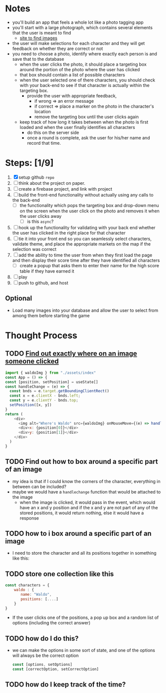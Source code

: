 * Notes

- you'll build an app that feels a whole lot like a photo tagging app
- you'll start with a large photograph, which contains several elements that the user is meant to find
  - [[https://wallpaperaccess.com/wheres-waldo][site to find images]]
- the user will make selections for each character and they will get feedback on whether they are correct or not
- you need to choose a photo, identify where exactly each person is and save that to the database
  - when the user clicks the photo, it should place a targeting box around the portion of the photo where the user has clicked
  - that box should contain a list of possible characters
  - when the user selected one of there characters, you should check with your back-end to see if that character is actually within the targeting box.
    - provide the user with appropriate feedback,
      - if wrong => an error message
      - if correct => place a marker on the photo in the character's location
      - remove the targeting box until the user clicks again
  - keep track of how long it takes between when the photo is first loaded and when the user finally identifies all characters
    - do this on the server side
    - once a round is complete, ask the user for his/her name and record that time.

* Steps: [1/9]

1. [X] setup github ~repo~
2. [ ] think about the project on paper.
3. [ ] create a firebase project, and link with project
4. [ ] build the front-end functionality without actually using any calls to the back-end
   - [ ] the functionality which pops the targeting box and drop-down menu on the screen when the user click on the photo and removes it when the user clicks away
     - [ ] is this ~async~?
5. [ ] hook up the functionality for validating with your back end whether the user has clicked in the right place for that character
6. [ ] tie it into your front end so you can seamlessly select characters, validate theme, and place the appropriate markets on the map if the selection was correct
7. [ ] add the ability to time the user from when they first load the page and then display their score time after they have identified all characters
   - [ ] create a popup that asks them to enter their name for the high score table if they have earned it
8. [ ] play
9. [ ] push to github, and host

** Optional

- Load many images into your database and allow the user to select from among them before starting the game

* Thought Process

** TODO [[https://www.chestysoft.com/imagefile/javascript/get-coordinates.asp][Find out exactly where on an image someone clicked]]
#+begin_src js
import { waldoImg } from "./assets/index"
const App = () => {
const [position, setPosition] = useState[]
const handleChange = (e) => {
  const bnds = e.target.getBoundingClientRect()
  const x = e.clientX - bnds.left;
  const y = e.clientY - bnds.top;
  setPosition([x, y])
}
return (
    <div>
      <img alt="Where's Waldo" src={waldoImg} onMouseMove={(e) => handleChange(e)} />
      <div>x: {position[0]}</div>
      <div>y: {position[1]}</div>
    </div>
  )
}
#+end_src
** TODO Find out how to box around a specific part of an image
- my idea is that if I could know the corners of the character, everything in between can be included?
- maybe we would have a ~handlechange~ function that would be attached to the image
  - when the image is clicked, it would pass in the event, which would have an x and y position and if the x and y are not part of any of the stored positions, it would return nothing, else it would have a response
** TODO how to i box around a specific part of an image
  - I need to store the character and all its positions together in something like this:
** TODO store one collection like this
    #+begin_src js
const characters = {
    waldo : {
       name: "Waldo",
       positions: [....]
    }
}
    #+end_src
- If the user clicks one of the positions, a pop up box and a random list of options (including the correct answer)
** TODO how do I do this?
  - we can make the options in some sort of state, and one of the options will always be the correct option
    #+begin_src js
const [options, setOptions]
const [correctOption, setCorrectOption]
    #+end_src
** TODO how do I keep track of the time?
